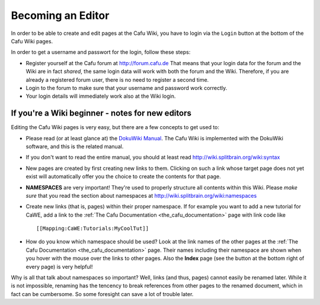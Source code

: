 .. _becoming_an_editor:

Becoming an Editor
==================

In order to be able to create and edit pages at the Cafu Wiki, you have
to login via the ``Login`` button at the bottom of the Cafu Wiki pages.

In order to get a username and passwort for the login, follow these
steps:

-  Register yourself at the Cafu forum at http://forum.cafu.de
   That means that your login data for the forum and the Wiki are in
   fact *shared*, the same login data will work with both the forum and
   the Wiki. Therefore, if you are already a registered forum user,
   there is no need to register a second time.
-  Login to the forum to make sure that your username and password work
   correctly.
-  Your login details will immediately work also at the Wiki login.

If you're a Wiki beginner - notes for new editors
-------------------------------------------------

Editing the Cafu Wiki pages is very easy, but there are a few concepts
to get used to:

-  Please read (or at least glance at) the `DokuWiki
   Manual <http://wiki.splitbrain.org/wiki:manual>`__. The Cafu Wiki is
   implemented with the DokuWiki software, and this is the related
   manual.
-  If you don't want to read the entire manual, you should at least read
   http://wiki.splitbrain.org/wiki:syntax
-  New pages are created by first creating new links to them. Clicking
   on such a link whose target page does not yet exist will
   automatically offer you the choice to create the contents for that
   page.
-  **NAMESPACES** are very important! They're used to properly structure
   all contents within this Wiki. Please *make sure* that you read the
   section about namespaces at
   http://wiki.splitbrain.org/wiki:namespaces
-  Create new links (that is, pages) within their proper namespace. If
   for example you want to add a new tutorial for CaWE, add a link to
   the :ref:`The Cafu Documentation <the_cafu_documentation>` page with
   link code like
   ::

        [[Mapping:CaWE:Tutorials:MyCoolTut]]  

-  How do you know which namespace should be used? Look at the link
   names of the other pages at the
   :ref:`The Cafu Documentation <the_cafu_documentation>` page. Their
   names including their namespace are shown when you hover with the
   mouse over the links to other pages. Also the **Index** page (see the
   button at the bottom right of every page) is very helpful!

Why is all that talk about namespaces so important? Well, links (and
thus, pages) cannot easily be renamed later. While it is not impossible,
renaming has the tencency to break references from other pages to the
renamed document, which in fact can be cumbersome. So some foresight can
save a lot of trouble later.
